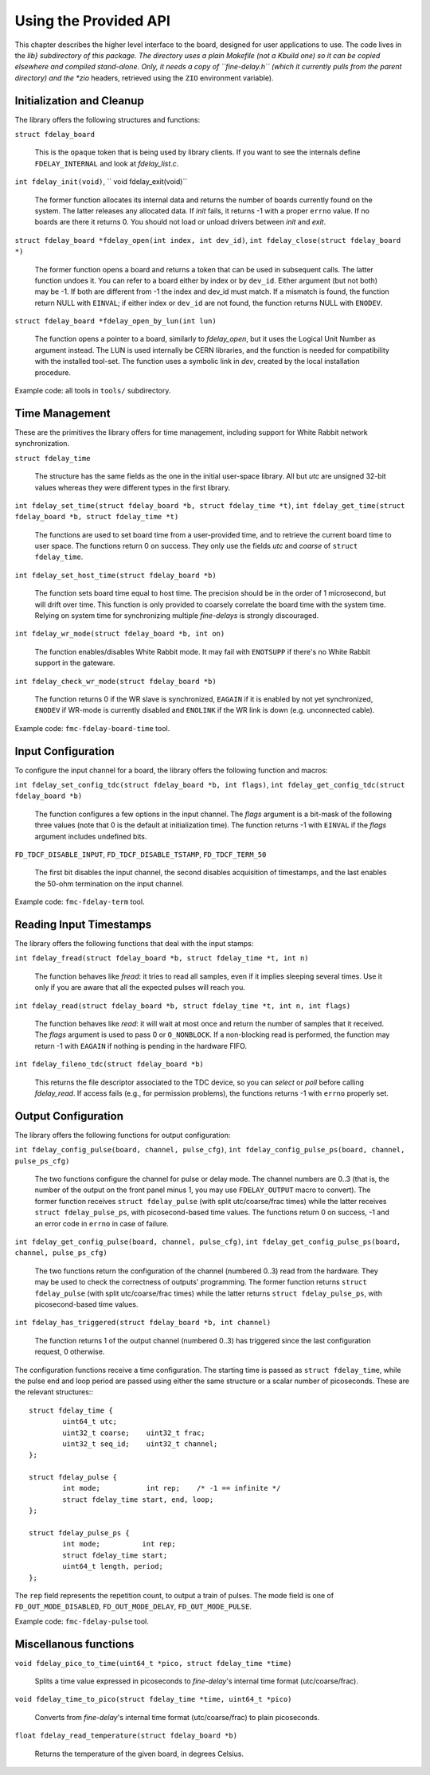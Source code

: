 ======================
Using the Provided API
======================

This chapter describes the higher level interface to the board,
designed for user applications to use.  The code lives in the *lib}
subdirectory of this package. The directory uses a plain Makefile (not
a Kbuild one) so it can be copied elsewhere and compiled stand-alone.
Only, it needs a copy of ``fine-delay.h`` (which it currently pulls
from the parent directory) and the *zio* headers, retrieved using the
``ZIO`` environment variable).

.. _lib_init:

Initialization and Cleanup
==========================

The library offers the following structures and functions:

``struct fdelay_board``

	This is the ``opaque`` token that is being used by library clients.
        If you want to see the internals define ``FDELAY_INTERNAL``
        and look at *fdelay_list.c*.

``int fdelay_init(void)``, `` void fdelay_exit(void)``

	The former function allocates its internal data and returns
	the number of boards currently found on the system. The latter
        releases any allocated data. If *init* fails, it returns -1 with
        a proper ``errno`` value. If no boards are there it returns 0.
        You should not load or unload drivers between *init* and *exit*.

``struct fdelay_board *fdelay_open(int index, int dev_id)``, ``int fdelay_close(struct fdelay_board *)``

	The former function opens a board and returns a token that can
        be used in subsequent calls. The latter function undoes it.
        You can refer to a board either by index or by
        ``dev_id``. Either argument (but not both) may be -1. If both
        are different from -1 the index and dev_id must match. If a mismatch
        is found, the function return NULL with ``EINVAL``; if either index or
        ``dev_id`` are not found, the function returns NULL with ``ENODEV``.

``struct fdelay_board *fdelay_open_by_lun(int lun)``

	The function opens a pointer to a board, similarly to *fdelay_open*,
        but it uses the Logical Unit Number as argument instead. The LUN
        is used internally be CERN libraries, and the function is needed
        for compatibility with the installed tool-set.  The function uses
        a symbolic link in *dev*, created by the local installation procedure.


Example code: all tools in ``tools/`` subdirectory.

.. _lib_time:

Time Management
===============

These are the primitives the library offers for time management, including
support for White Rabbit network synchronization.

``struct fdelay_time``

	The structure has the same fields as the one in the initial
        user-space library. All but *utc* are unsigned 32-bit values
        whereas they were different types in the first library.

``int fdelay_set_time(struct fdelay_board *b, struct fdelay_time *t)``, ``int fdelay_get_time(struct fdelay_board *b, struct fdelay_time *t)``

	The functions are used to set board time from a user-provided
        time, and to retrieve the current board time to user space.
        The functions return 0 on success. They only use the fields
        *utc* and *coarse* of ``struct fdelay_time``.

``int fdelay_set_host_time(struct fdelay_board *b)``

	The function sets board time equal to host time. The precision
        should be in the order of 1 microsecond, but will drift over time. This function is only provided to 
        coarsely correlate the board time with the system time. Relying on system time 
        for synchronizing multiple *fine-delays* is strongly discouraged.

``int fdelay_wr_mode(struct fdelay_board *b, int on)``

	The function enables/disables White Rabbit mode.
        It may fail with ``ENOTSUPP`` if there's no White Rabbit support in the
        gateware.

``int fdelay_check_wr_mode(struct fdelay_board *b)``

	The function returns 0 if the WR slave is synchronized, ``EAGAIN``
        if it is enabled by not yet synchronized, ``ENODEV``
        if WR-mode is currently disabled and ``ENOLINK`` if the WR link is down (e.g. unconnected cable).

Example code: ``fmc-fdelay-board-time`` tool.

.. _lib_input:

Input Configuration
===================

To configure the input channel for a board, the library offers the
following function and macros:

``int fdelay_set_config_tdc(struct fdelay_board *b, int flags)``, ``int fdelay_get_config_tdc(struct fdelay_board *b)``

	The function configures a few options in the input channel.
	The *flags* argument is a bit-mask of the following three
        values (note that 0 is the default at initialization time).
        The function returns -1 with ``EINVAL`` if the *flags*
        argument includes undefined bits.

``FD_TDCF_DISABLE_INPUT``, ``FD_TDCF_DISABLE_TSTAMP``, ``FD_TDCF_TERM_50``

	The first bit disables the input channel, the second disables
        acquisition of timestamps, and the last enables the 50-ohm
        termination on the input channel.

Example code: ``fmc-fdelay-term`` tool.

Reading Input Timestamps
========================

The library offers the following functions that deal with the input stamps:

``int fdelay_fread(struct fdelay_board *b, struct fdelay_time *t, int n)``

	The function behaves like *fread*: it tries to read all samples,
        even if it implies sleeping several times.  Use it only if you are
        aware that all the expected pulses will reach you.

``int fdelay_read(struct fdelay_board *b, struct fdelay_time *t, int n, int flags)``

	The function behaves like *read*: it will wait at most once
        and return the number of samples that it received.  The *flags*
        argument is used to pass 0 or ``O_NONBLOCK``. If a non-blocking
        read is performed, the function may return -1 with ``EAGAIN``
        if nothing is pending in the hardware FIFO.

``int fdelay_fileno_tdc(struct fdelay_board *b)``

	This returns the file descriptor associated to the TDC device,
        so you can *select* or *poll* before calling *fdelay_read*.
        If access fails (e.g., for permission problems), the functions
        returns -1 with ``errno`` properly set.

.. _lib_output:

Output Configuration
====================

The library offers the following functions for output configuration:

``int fdelay_config_pulse(board, channel, pulse_cfg)``, ``int fdelay_config_pulse_ps(board, channel, pulse_ps_cfg)``

	The two functions configure the channel
        for pulse or delay mode. The channel numbers are 0..3 (that is, the number of the output on the 
        front panel minus 1, you may use ``FDELAY_OUTPUT`` macro to convert). The former function receives
        ``struct fdelay_pulse`` (with split utc/coarse/frac times)
        while the latter receives ``struct fdelay_pulse_ps``, with
        picosecond-based time values. The functions return 0 on success, -1
        and an error code in ``errno`` in case of failure.

``int fdelay_get_config_pulse(board, channel, pulse_cfg)``, ``int fdelay_get_config_pulse_ps(board, channel, pulse_ps_cfg)``

       The two functions return the configuration of the channel
       (numbered 0..3) read from the hardware. They may be used to check
       the correctness of outputs' programming. The former function returns
       ``struct fdelay_pulse`` (with split utc/coarse/frac times)
       while the latter returns ``struct fdelay_pulse_ps``, with
       picosecond-based time values.

``int fdelay_has_triggered(struct fdelay_board *b, int channel)``

	The function returns 1 of the output channel (numbered 0..3) has
        triggered since the last configuration request, 0 otherwise.

The configuration functions receive a time configuration. The
starting time is passed as ``struct fdelay_time``, while the
pulse end and loop period are passed using either the same structure
or a scalar number of picoseconds. These are the relevant structures:::

   struct fdelay_time {
           uint64_t utc;
           uint32_t coarse;    uint32_t frac;
           uint32_t seq_id;    uint32_t channel;
   };

   struct fdelay_pulse {
           int mode;           int rep;    /* -1 == infinite */
           struct fdelay_time start, end, loop;
   };

   struct fdelay_pulse_ps {
           int mode;          int rep;
           struct fdelay_time start;
           uint64_t length, period;
   };

The ``rep`` field represents the repetition count, to output a
train of pulses. The mode field is one of ``FD_OUT_MODE_DISABLED``,
``FD_OUT_MODE_DELAY``, ``FD_OUT_MODE_PULSE``.

Example code: ``fmc-fdelay-pulse`` tool.

Miscellanous functions
======================

``void fdelay_pico_to_time(uint64_t *pico, struct fdelay_time *time)``

     Splits a time value expressed in picoseconds to *fine-delay*'s internal
     time format (utc/coarse/frac).

``void fdelay_time_to_pico(struct fdelay_time *time, uint64_t *pico)``

     Converts from *fine-delay*'s internal time format (utc/coarse/frac)
     to plain picoseconds.

``float fdelay_read_temperature(struct fdelay_board *b)``

    Returns the temperature of the given board, in degrees Celsius.
